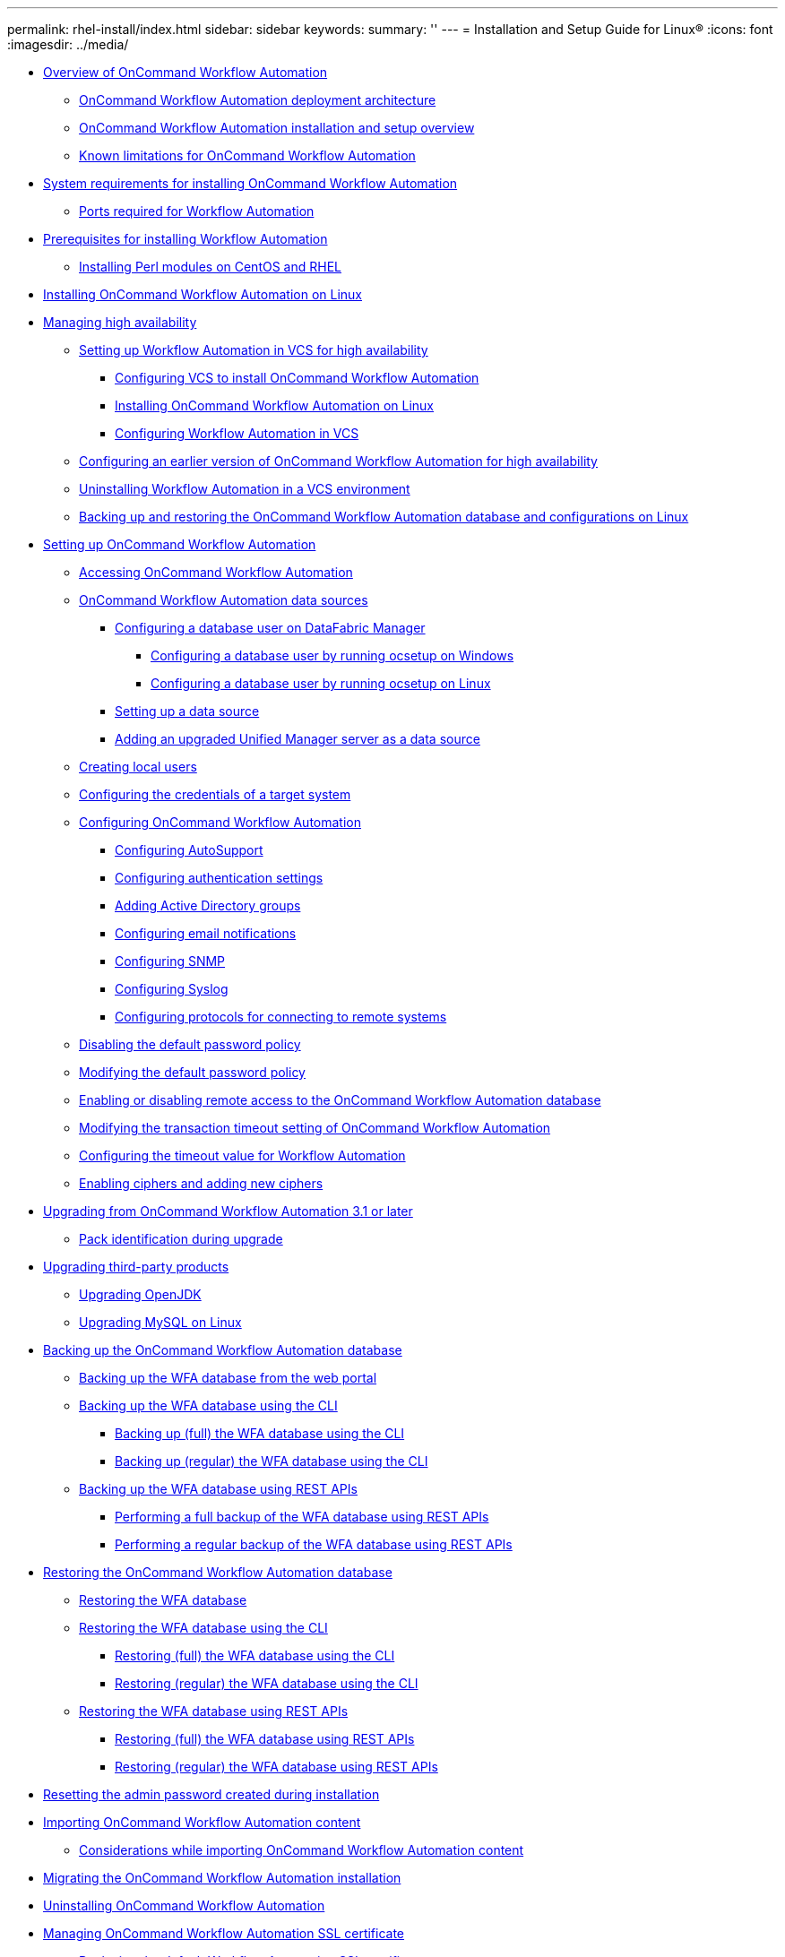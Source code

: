 ---
permalink: rhel-install/index.html
sidebar: sidebar
keywords: 
summary: ''
---
= Installation and Setup Guide for Linux®
:icons: font
:imagesdir: ../media/

* xref:concept_overview_of_oncommand_workflow_automation.adoc[Overview of OnCommand Workflow Automation]
 ** xref:concept_oncommand_workflow_automation_deployment_architecture.adoc[OnCommand Workflow Automation deployment architecture]
 ** xref:concept_oncommand_workflow_automation_installation_and_configuration_instructions.adoc[OnCommand Workflow Automation installation and setup overview]
 ** xref:concept_unsupported_features_for_wfa_on_linux.adoc[Known limitations for OnCommand Workflow Automation]
* xref:reference_system_requirements_for_oncommand_workflow_automation_linux.adoc[System requirements for installing OnCommand Workflow Automation]
 ** xref:reference_ports_required_for_oncommand_workflow_automation.adoc[Ports required for Workflow Automation]
* xref:reference_prerequisites_for_installing_workflow_automation.adoc[Prerequisites for installing Workflow Automation]
 ** xref:task_installing_perl_module_on_centos_and_rhel.adoc[Installing Perl modules on CentOS and RHEL]
* xref:task_installing_oncommand_workflow_automation.adoc[Installing OnCommand Workflow Automation on Linux]
* xref:concept_managing_high_availability.adoc[Managing high availability]
 ** xref:task_setting_up_wfa_in_vcs.adoc[Setting up Workflow Automation in VCS for high availability]
  *** xref:task_configuring_vcs_to_install_wfa.adoc[Configuring VCS to install OnCommand Workflow Automation]
  *** xref:task_installing_oncommand_workflow_automation.adoc[Installing OnCommand Workflow Automation on Linux]
  *** xref:task_configuring_wfa_with_vcs_using_configuration_scripts_linux.adoc[Configuring Workflow Automation in VCS]
 ** xref:task_configuring_an_earlier_version_of_wfa_to_high_availability.adoc[Configuring an earlier version of OnCommand Workflow Automation for high availability]
 ** xref:task_uninstalling_wfa_in_a_vcs_environment.adoc[Uninstalling Workflow Automation in a VCS environment]
 ** xref:task_backing_up_the_wfa_database_and_configurations_linux.adoc[Backing up and restoring the OnCommand Workflow Automation database and configurations on Linux]
* xref:concept_setting_up_oncommand_workflow_automation.adoc[Setting up OnCommand Workflow Automation]
 ** xref:task_accessing_oncommand_workflow_automation.adoc[Accessing OnCommand Workflow Automation]
 ** xref:concept_wfa_data_sources.adoc[OnCommand Workflow Automation data sources]
  *** xref:reference_configuring_a_database_user_on_datafabric_manager.adoc[Configuring a database user on DataFabric Manager]
   **** xref:task_configuring_a_database_user_by_running_ocsetup_on_windows.adoc[Configuring a database user by running ocsetup on Windows]
   **** xref:task_configuring_a_database_user_by_running_ocsetup_on_linux.adoc[Configuring a database user by running ocsetup on Linux]
  *** xref:task_setting_up_a_data_source.adoc[Setting up a data source]
  *** xref:task_adding_an_upgraded_unified_manager_server_data_source.adoc[Adding an upgraded Unified Manager server as a data source]
 ** xref:task_creating_local_users.adoc[Creating local users]
 ** xref:task_configuring_the_credentials_of_a_target_system.adoc[Configuring the credentials of a target system]
 ** xref:concept_advanced_configuring_oncommand_workflow_automation.adoc[Configuring OnCommand Workflow Automation]
  *** xref:task_configuring_autosupport.adoc[Configuring AutoSupport]
  *** xref:task_configuring_authentication_settings.adoc[Configuring authentication settings]
  *** xref:task_adding_active_directory_group_names.adoc[Adding Active Directory groups]
  *** xref:task_configuring_mail.adoc[Configuring email notifications]
  *** xref:task_configuring_snmp.adoc[Configuring SNMP]
  *** xref:task_configuring_syslog.adoc[Configuring Syslog]
  *** xref:task_configuring_protocols_for_connecting_to_remote_systems.adoc[Configuring protocols for connecting to remote systems]
 ** xref:task_disabling_the_default_password_policy_linux.adoc[Disabling the default password policy]
 ** xref:task_modifying_the_default_password_policy_linux.adoc[Modifying the default password policy]
 ** xref:task_enabling_remote_access_to_the_oncommand_workflow_automation_database_linux.adoc[Enabling or disabling remote access to the OnCommand Workflow Automation database]
 ** xref:task_modifying_the_transaction_timeout_setting_of_oncommand_workflow_automation_linux.adoc[Modifying the transaction timeout setting of OnCommand Workflow Automation]
 ** xref:task_configuring_the_timeout_value_for_linux.adoc[Configuring the timeout value for Workflow Automation]
 ** xref:concept_enabling_ciphers_and_adding_new_ciphers.adoc[Enabling ciphers and adding new ciphers]
* xref:task_upgrading_from_wfa_4_2.adoc[Upgrading from OnCommand Workflow Automation 3.1 or later]
 ** xref:reference_pack_identification_during_upgrade.adoc[Pack identification during upgrade]
* xref:concept_upgrading_third_party_products_in_linux.adoc[Upgrading third-party products]
 ** xref:task_upgrading_openjdk_on_linux_wfa.adoc[Upgrading OpenJDK]
 ** xref:task_upgrading_mysql_on_linux.adoc[Upgrading MySQL on Linux]
* xref:reference_backing_up_of_the_oncommand_workflow_automation_database.adoc[Backing up the OnCommand Workflow Automation database]
 ** xref:task_backing_up_oncommand_workflow_automation_database_using_the_web_portal.adoc[Backing up the WFA database from the web portal]
 ** xref:concept_backing_up_the_wfa_database_using_the_command_line_interface.adoc[Backing up the WFA database using the CLI]
  *** xref:task_backing_up_full_the_wfa_database_using_perl_script_linux.adoc[Backing up (full) the WFA database using the CLI]
  *** xref:task_backing_up_regular_the_wfa_database_using_perl_script_linux.adoc[Backing up (regular) the WFA database using the CLI]
 ** xref:concept_backing_up_the_wfa_database_using_rest_apis.adoc[Backing up the WFA database using REST APIs]
  *** xref:task_backing_up_full_oncommand_workflow_automation_database_using_rest_api.adoc[Performing a full backup of the WFA database using REST APIs]
  *** xref:task_backing_up_regular_oncommand_workflow_automation_database_using_rest_api.adoc[Performing a regular backup of the WFA database using REST APIs]
* xref:concept_restoring_the_wfa_database.adoc[Restoring the OnCommand Workflow Automation database]
 ** xref:task_restoring_oncommand_workflow_automation_database_using_web_portal.adoc[Restoring the WFA database]
 ** xref:concept_restoring_the_oncommand_workflow_automation_database_using_cli.adoc[Restoring the WFA database using the CLI]
  *** xref:task_restoring_full_the_oncommand_workflow_automation_database_and_configurations_linux.adoc[Restoring (full) the WFA database using the CLI]
  *** xref:task_restoring_regular_the_oncommand_workflow_automation_database_and_configurations_linux.adoc[Restoring (regular) the WFA database using the CLI]
 ** xref:concept_restoring_the_oncommand_workflow_automation_database_using_rest_api.adoc[Restoring the WFA database using REST APIs]
  *** xref:task_restoring_full_the_oncommand_workflow_automation_database_using_rest_apis.adoc[Restoring (full) the WFA database using REST APIs]
  *** xref:task_restoring_regular_the_oncommand_workflow_automation_database_using_rest_apis.adoc[Restoring (regular) the WFA database using REST APIs]
* xref:task_resetting_the_admin_password_created_during_installation_linux.adoc[Resetting the admin password created during installation]
* xref:task_importing_oncommand_workflow_automation_content.adoc[Importing OnCommand Workflow Automation content]
 ** xref:reference_considerations_of_importing_wfa_content.adoc[Considerations while importing OnCommand Workflow Automation content]
* xref:task_migrating_the_oncommand_workflow_automation_installation_linux.adoc[Migrating the OnCommand Workflow Automation installation]
* xref:task_uninstalling_oncommand_workflow_automation_linux.adoc[Uninstalling OnCommand Workflow Automation]
* xref:reference_managing_oncommand_workflow_automation_ssl_certificates.adoc[Managing OnCommand Workflow Automation SSL certificate]
 ** xref:task_replacing_the_default_workflow_automation_ssl_certificate_linux.adoc[Replacing the default Workflow Automation SSL certificate]
 ** xref:task_creating_a_certificate_signing_request_for_workflow_automation_linux.adoc[Creating a certificate signing request for Workflow Automation]
* xref:concept_managing_perl_and_perl_modules.adoc[Managing Perl and Perl modules]
 ** xref:task_configuring_your_preferred_perl_distribution_linux.adoc[Configuring your preferred Perl distribution]
* xref:reference_troubleshooting.adoc[Troubleshooting installation and configuration issues]
 ** xref:reference_cannot_view_performance_advisor_data_in_wfa.adoc[Cannot view Performance Advisor data in WFA]
* xref:reference_related_documentation_for_oncommand_workflow_automation.adoc[Related documentation for OnCommand Workflow Automation]
